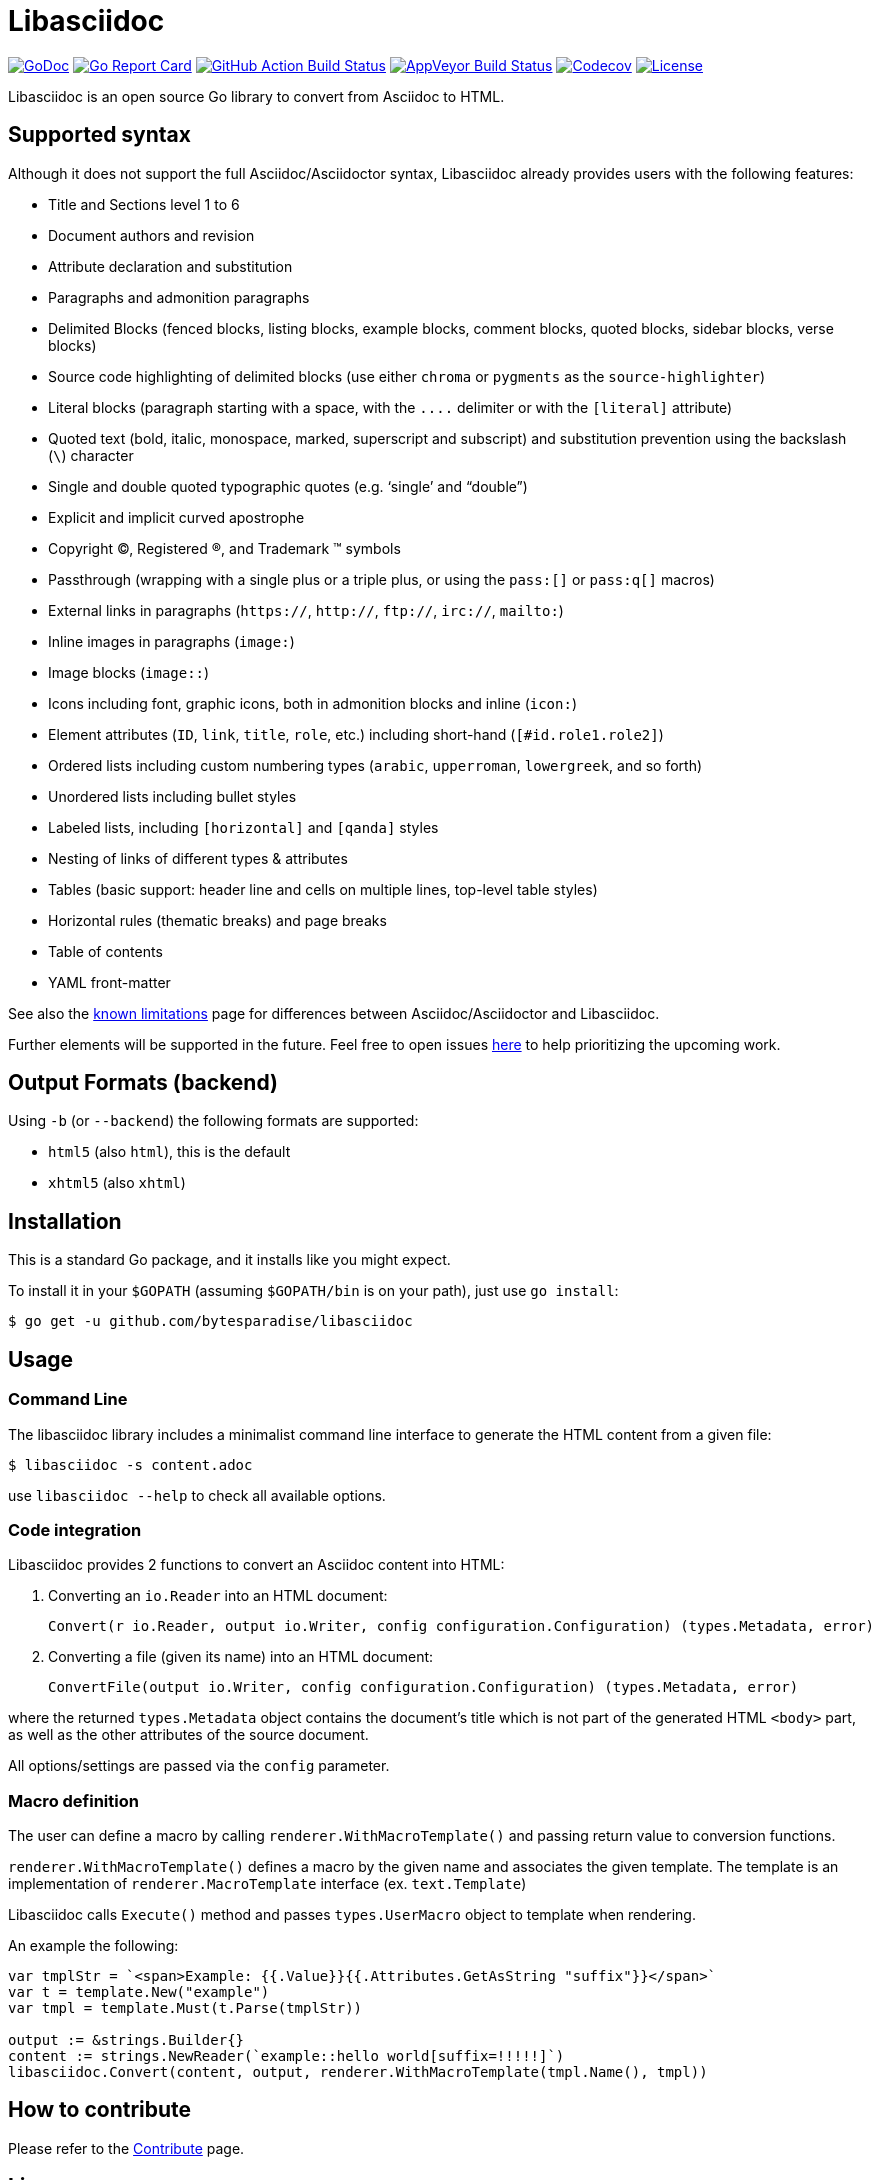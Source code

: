 = Libasciidoc

image:https://godoc.org/github.com/bytesparadise/libasciidoc?status.svg["GoDoc", link="https://godoc.org/github.com/bytesparadise/libasciidoc"]
image:https://goreportcard.com/badge/github.com/bytesparadise/libasciidoc["Go Report Card", link="https://goreportcard.com/report/github.com/bytesparadise/libasciidoc"]
image:https://github.com/bytesparadise/libasciidoc/workflows/ci-build/badge.svg["GitHub Action Build Status", link="https://github.com/bytesparadise/libasciidoc/actions?query=workflow%3Aci-build"]
image:https://ci.appveyor.com/api/projects/status/23v48tqfvr8sdb3g/branch/master?svg=true["AppVeyor Build Status", link="https://ci.appveyor.com/project/xcoulon/libasciidoc"]
image:https://codecov.io/gh/bytesparadise/libasciidoc/branch/master/graph/badge.svg["Codecov", link="https://codecov.io/gh/bytesparadise/libasciidoc"]
image:https://img.shields.io/badge/License-Apache%202.0-blue.svg["License", link="https://opensource.org/licenses/Apache-2.0"]

Libasciidoc is an open source Go library to convert from Asciidoc to HTML.

== Supported syntax

Although it does not support the full Asciidoc/Asciidoctor syntax, Libasciidoc already provides users with the following features:

* Title and Sections level 1 to 6
* Document authors and revision
* Attribute declaration and substitution
* Paragraphs and admonition paragraphs
* Delimited Blocks (fenced blocks, listing blocks, example blocks, comment blocks, quoted blocks, sidebar blocks, verse blocks)
* Source code highlighting of delimited blocks (use either `chroma` or `pygments` as the `source-highlighter`)
* Literal blocks (paragraph starting with a space, with the `+++....+++` delimiter or with the `[literal]` attribute)
* Quoted text (bold, italic, monospace, marked, superscript and subscript) and substitution prevention using the backslash (`\`) character
* Single and double quoted typographic quotes (e.g. '`single`' and "`double`")
* Explicit and implicit curved apostrophe
* Copyright (C), Registered (R), and Trademark (TM) symbols
* Passthrough (wrapping with a single plus or a triple plus, or using the `+++pass:[]+++` or `+++pass:q[]+++` macros)
* External links in paragraphs (`https://`, `http://`, `ftp://`, `irc://`, `mailto:`)
* Inline images in paragraphs (`image:`)
* Image blocks (`image::`)
* Icons including font, graphic icons, both in admonition blocks and inline (`icon:`)
* Element attributes (`ID`, `link`, `title`, `role`, etc.) including short-hand (`[#id.role1.role2]`)
* Ordered lists including custom numbering types (`arabic`, `upperroman`, `lowergreek`, and so forth)
* Unordered lists including bullet styles
* Labeled lists, including `[horizontal]` and `[qanda]` styles
* Nesting of links of different types & attributes
* Tables (basic support: header line and cells on multiple lines, top-level table styles)
* Horizontal rules (thematic breaks) and page breaks
* Table of contents
* YAML front-matter


See also the link:LIMITATIONS.adoc[known limitations] page for differences between Asciidoc/Asciidoctor and Libasciidoc.

Further elements will be supported in the future. Feel free to open issues https://github.com/bytesparadise/libasciidoc/issues[here] to help prioritizing the upcoming work.

== Output Formats (backend)

Using `-b` (or `--backend`) the following formats are supported:

* `html5` (also `html`), this is the default
* `xhtml5` (also `xhtml`)

== Installation

This is a standard Go package, and it installs like you might expect.

To install it in your `$GOPATH` (assuming `$GOPATH/bin` is on your path), just use `go install`:

    $ go get -u github.com/bytesparadise/libasciidoc

== Usage

=== Command Line

The libasciidoc library includes a minimalist command line interface to generate the HTML content from a given file:

```
$ libasciidoc -s content.adoc
```

use `libasciidoc --help` to check all available options.

=== Code integration

Libasciidoc provides 2 functions to convert an Asciidoc content into HTML:

1. Converting an `io.Reader` into an HTML document:

    Convert(r io.Reader, output io.Writer, config configuration.Configuration) (types.Metadata, error) 

2. Converting a file (given its name) into an HTML document:

   ConvertFile(output io.Writer, config configuration.Configuration) (types.Metadata, error)

where the returned `types.Metadata` object contains the document's title which is not part of the generated HTML `<body>` part, as well as the other attributes of the source document.

All options/settings are passed via the `config` parameter.

=== Macro definition

The user can define a macro by calling `renderer.WithMacroTemplate()` and passing return value to conversion functions.

`renderer.WithMacroTemplate()` defines a macro by the given name and associates the given template. The template is an implementation of `renderer.MacroTemplate` interface (ex. `text.Template`)

Libasciidoc calls `Execute()` method and passes `types.UserMacro` object to template when rendering.

An example the following:

```
var tmplStr = `<span>Example: {{.Value}}{{.Attributes.GetAsString "suffix"}}</span>`
var t = template.New("example")
var tmpl = template.Must(t.Parse(tmplStr))

output := &strings.Builder{}
content := strings.NewReader(`example::hello world[suffix=!!!!!]`)
libasciidoc.Convert(content, output, renderer.WithMacroTemplate(tmpl.Name(), tmpl))
```

== How to contribute

Please refer to the link:CONTRIBUTE.adoc[Contribute] page.

== License

Libasciidoc is available under the terms of the https://raw.githubusercontent.com/bytesparadise/libasciidoc/LICENSE[Apache License 2.0].

== Trademark

AsciiDoc is a trademark of the Eclipse Foundation
